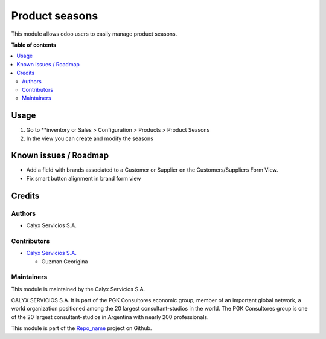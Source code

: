 ===================
Product seasons
===================

.. !!!!!!!!!!!!!!!!!!!!!!!!!!!!!!!!!!!!!!!!!!!!!!!!!!!!
   !! This file is intended to be in every module    !!
   !! Changes will be overwritten                    !!
   !!!!!!!!!!!!!!!!!!!!!!!!!!!!!!!!!!!!!!!!!!!!!!!!!!!!

.. |badge1| image:: https://img.shields.io/badge/maturity-Stable-brightgreen
    :target: https://odoo-community.org/page/development-status
    :alt: Stable
.. |badge2| image:: https://img.shields.io/badge/licence-AGPL--3-blue.png
    :target: http://www.gnu.org/licenses/agpl-3.0-standalone.html
    :alt: License: AGPL-3
.. |badge3| image:: https://img.shields.io/badge/gitlab-calyxservicios--group%2Fodoo%2Fodoo--calyx-lightgray.png?logo=gitlab
    :target: https://gitlab.com/calyxservicios-group/odoo/odoo-calyx
    :alt: calyxservicios-group/odoo/odoo-calyx

|badge1| |badge2| |badge3|

This module allows odoo users to easily manage product seasons.

**Table of contents**

.. contents::
   :local:

Usage
=====

1. Go to **inventory or Sales > Configuration > Products > Product Seasons
2. In the view you can create and modify the seasons

Known issues / Roadmap
======================

* Add a field with brands associated to a Customer or Supplier on
  the Customers/Suppliers Form View.
* Fix smart button alignment in brand form view

Credits
=======

Authors
~~~~~~~

* Calyx Servicios S.A.

Contributors
~~~~~~~~~~~~

* `Calyx Servicios S.A. <http://www.calyxservicios.com.ar/>`_
  
  * Guzman Georigina 

Maintainers
~~~~~~~~~~~

This module is maintained by the Calyx Servicios S.A.

.. image:: https://ss-static-01.esmsv.com/id/13290/galeriaimagenes/obtenerimagen/?width=120&height=40&id=sitio_logo&ultimaModificacion=2020-05-25+21%3A45%3A05
   :alt: Odoo Calyx Servicios S.A.
   :target: http://www.calyxservicios.com.ar/

CALYX SERVICIOS S.A. It is part of the PGK Consultores economic group, member of an important global network, a world organization positioned among the 20 largest consultant-studios in the world.
The PGK Consultores group is one of the 20 largest consultant-studios in Argentina with nearly 200 professionals.

This module is part of the `Repo_name <https://github.com/calyx-servicios/custom-heben.git>`_ project on Github.